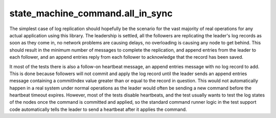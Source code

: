 


state_machine_command.all_in_sync
---------------------------------

The simplest case of log replication should hopefully be the scenario for the vast majority of
real operations for any actual application using this library. The leadership is settled, all the
followers are replicating the leader's log records as soon as they come in, no network problems are
causing delays, no overloading is causing any node to get behind. This should result in
the minimum number of messages to complete the replication, and append entries from the leader
to each follower, and an append entries reply from each follower to acknowledge that the record
has been saved.

It most of the tests there is also a follow-on heartbeat message, an append entries message with
no log record to add. This is done because followers will not commit and apply the log record
until the leader sends an append entries message containing a commitIndex value greater than
or equal to the record in question. This would not automatically happen in a real system under
normal operations as the leader would often be sending a new command before the heartbeat timeout
expires. However, most of the tests disable heartbeats, and the test usually wants to test the
log states of the nodes once the command is committed and applied, so the standard command
runner logic in the test support code automatically tells the leader to send a heartbeat
after it applies the command.

